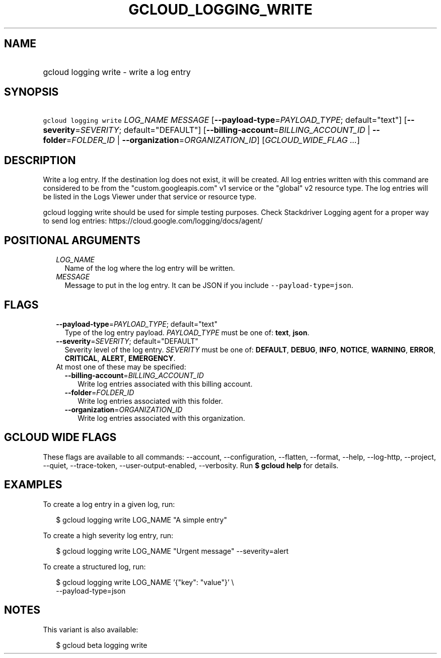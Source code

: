 
.TH "GCLOUD_LOGGING_WRITE" 1



.SH "NAME"
.HP
gcloud logging write \- write a log entry



.SH "SYNOPSIS"
.HP
\f5gcloud logging write\fR \fILOG_NAME\fR \fIMESSAGE\fR [\fB\-\-payload\-type\fR=\fIPAYLOAD_TYPE\fR;\ default="text"] [\fB\-\-severity\fR=\fISEVERITY\fR;\ default="DEFAULT"] [\fB\-\-billing\-account\fR=\fIBILLING_ACCOUNT_ID\fR\ |\ \fB\-\-folder\fR=\fIFOLDER_ID\fR\ |\ \fB\-\-organization\fR=\fIORGANIZATION_ID\fR] [\fIGCLOUD_WIDE_FLAG\ ...\fR]



.SH "DESCRIPTION"

Write a log entry. If the destination log does not exist, it will be created.
All log entries written with this command are considered to be from the
"custom.googleapis.com" v1 service or the "global" v2 resource type. The log
entries will be listed in the Logs Viewer under that service or resource type.

gcloud logging write should be used for simple testing purposes. Check
Stackdriver Logging agent for a proper way to send log entries:
https://cloud.google.com/logging/docs/agent/



.SH "POSITIONAL ARGUMENTS"

.RS 2m
.TP 2m
\fILOG_NAME\fR
Name of the log where the log entry will be written.

.TP 2m
\fIMESSAGE\fR
Message to put in the log entry. It can be JSON if you include
\f5\-\-payload\-type=json\fR.


.RE
.sp

.SH "FLAGS"

.RS 2m
.TP 2m
\fB\-\-payload\-type\fR=\fIPAYLOAD_TYPE\fR; default="text"
Type of the log entry payload. \fIPAYLOAD_TYPE\fR must be one of: \fBtext\fR,
\fBjson\fR.

.TP 2m
\fB\-\-severity\fR=\fISEVERITY\fR; default="DEFAULT"
Severity level of the log entry. \fISEVERITY\fR must be one of: \fBDEFAULT\fR,
\fBDEBUG\fR, \fBINFO\fR, \fBNOTICE\fR, \fBWARNING\fR, \fBERROR\fR,
\fBCRITICAL\fR, \fBALERT\fR, \fBEMERGENCY\fR.

.TP 2m

At most one of these may be specified:

.RS 2m
.TP 2m
\fB\-\-billing\-account\fR=\fIBILLING_ACCOUNT_ID\fR
Write log entries associated with this billing account.

.TP 2m
\fB\-\-folder\fR=\fIFOLDER_ID\fR
Write log entries associated with this folder.

.TP 2m
\fB\-\-organization\fR=\fIORGANIZATION_ID\fR
Write log entries associated with this organization.


.RE
.RE
.sp

.SH "GCLOUD WIDE FLAGS"

These flags are available to all commands: \-\-account, \-\-configuration,
\-\-flatten, \-\-format, \-\-help, \-\-log\-http, \-\-project, \-\-quiet,
\-\-trace\-token, \-\-user\-output\-enabled, \-\-verbosity. Run \fB$ gcloud
help\fR for details.



.SH "EXAMPLES"

To create a log entry in a given log, run:

.RS 2m
$ gcloud logging write LOG_NAME "A simple entry"
.RE

To create a high severity log entry, run:

.RS 2m
$ gcloud logging write LOG_NAME "Urgent message" \-\-severity=alert
.RE

To create a structured log, run:

.RS 2m
$ gcloud logging write LOG_NAME '{"key": "value"}' \e
    \-\-payload\-type=json
.RE



.SH "NOTES"

This variant is also available:

.RS 2m
$ gcloud beta logging write
.RE

